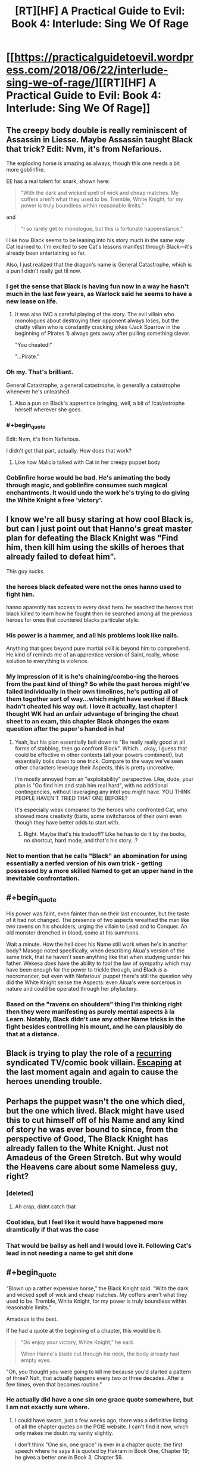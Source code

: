 #+TITLE: [RT][HF] A Practical Guide to Evil: Book 4: Interlude: Sing We Of Rage

* [[https://practicalguidetoevil.wordpress.com/2018/06/22/interlude-sing-we-of-rage/][[RT][HF] A Practical Guide to Evil: Book 4: Interlude: Sing We Of Rage]]
:PROPERTIES:
:Author: Zayits
:Score: 91
:DateUnix: 1529640683.0
:END:

** The creepy body double is really reminiscent of Assassin in Liesse. Maybe Assassin taught Black that trick? Edit: Nvm, it's from Nefarious.

The exploding horse is amazing as always, though this one needs a bit more goblinfire.

EE has a real talent for snark, shown here:

#+begin_quote
  “With the dark and wicked spell of wick and cheap matches. My coffers aren't what they used to be. Tremble, White Knight, for my power is truly boundless within reasonable limits.”
#+end_quote

and

#+begin_quote
  “I so rarely get to monologue, but this is fortunate happenstance."
#+end_quote

I like how Black seems to be leaning into his story much in the same way Cat learned to. I'm excited to see Cat's lessons manifest through Black---it's already been entertaining so far.

Also, I just realized that the dragon's name is General Catastrophe, which is a pun I didn't really get til now.
:PROPERTIES:
:Author: Yes_This_Is_God
:Score: 28
:DateUnix: 1529642362.0
:END:

*** I get the sense that Black is having fun now in a way he hasn't much in the last few years, as Warlock said he seems to have a new lease on life.
:PROPERTIES:
:Score: 24
:DateUnix: 1529647609.0
:END:

**** It was also IMO a careful playing of the story. The evil villain who monologues about destroying their opponent always loses, but the chatty villain who is constantly cracking jokes (Jack Sparrow in the beginning of Pirates 1) always gets away after pulling something clever.

"You cheated!"

"...Pirate."
:PROPERTIES:
:Author: stevedoesIP
:Score: 16
:DateUnix: 1529680089.0
:END:


*** Oh my. That's brilliant.

General Catastrophe, a general catastrophe, is generally a catastrophe whenever he's unleashed.
:PROPERTIES:
:Author: soonnananadnaanssoon
:Score: 13
:DateUnix: 1529643099.0
:END:

**** Also a pun on Black's apprentice bringing, well, a bit of /cat/astrophe herself wherever she goes.
:PROPERTIES:
:Author: DTravers
:Score: 1
:DateUnix: 1529672515.0
:END:


*** #+begin_quote
  Edit: Nvm, it's from Nefarious.
#+end_quote

I didn't get that part, actually. How does that work?
:PROPERTIES:
:Author: CouteauBleu
:Score: 4
:DateUnix: 1529662928.0
:END:

**** Like how Malicia talked with Cat in her creepy puppet body
:PROPERTIES:
:Author: Ardvarkeating101
:Score: 12
:DateUnix: 1529670830.0
:END:


*** Goblinfire horse would be bad. He's animating the body through magic, and goblinfire consumes such magical enchantments. It would undo the work he's trying to do giving the White Knight a free 'victory'.
:PROPERTIES:
:Author: RynnisOne
:Score: 3
:DateUnix: 1529721159.0
:END:


** I know we're all busy staring at how cool Black is, but can I just point out that Hanno's great master plan for defeating the Black Knight was "Find him, then kill him using the skills of heroes that already failed to defeat him".

This guy sucks.
:PROPERTIES:
:Author: CouteauBleu
:Score: 11
:DateUnix: 1529718660.0
:END:

*** the heroes black defeated were not the ones hanno used to fight him.

hanno aparently has access to every dead hero. he seached the heroes that black killed to learn how he fought then he searched among all the previous heroes for ones that countered blacks particular style.
:PROPERTIES:
:Author: panchoadrenalina
:Score: 12
:DateUnix: 1529730146.0
:END:


*** His power is a hammer, and all his problems look like nails.

Anything that goes beyond pure martial skill is beyond him to comprehend. He kind of reminds me of an apprentice version of Saint, really, whose solution to everything is violence.
:PROPERTIES:
:Author: RynnisOne
:Score: 9
:DateUnix: 1529721265.0
:END:


*** My impression of it is he's chaining/combo-ing the heroes from the past kind of thing? So while the past heroes might've failed individually in their own timelines, he's putting all of them together sort of way...which might have worked if Black hadn't cheated his way out. I love it actually, last chapter I thought WK had an unfair advantage of bringing the cheat sheet to an exam, this chapter Black changes the exam question after the paper's handed in ha!
:PROPERTIES:
:Author: zhaomeng
:Score: 3
:DateUnix: 1529723361.0
:END:

**** Yeah, but his plan essentially boil down to "Be really really good at all forms of stabbing, then go confront Black". Which... okay, I guess that could be effective in other contexts (all your powers combined!), but essentially boils down to one trick. Compare to the ways we've seen other characters leverage their Aspects, this is pretty uncreative.

I'm mostly annoyed from an "exploitability" perspective. Like, dude, your plan is "Go find him and stab him real hard", with no additional contingencies, without leveraging any intel you might have. YOU THINK PEOPLE HAVEN'T TRIED THAT ONE BEFORE?

It's especially weak compared to the heroes who confronted Cat, who showed more creativity (baits, some switcharoos of their own) even though they have better odds to start with.
:PROPERTIES:
:Author: CouteauBleu
:Score: 5
:DateUnix: 1529724812.0
:END:

***** Right. Maybe that's his tradeoff? Like he has to do it by the books, no shortcut, hard mode, and that's his story...?
:PROPERTIES:
:Author: zhaomeng
:Score: 4
:DateUnix: 1529737137.0
:END:


*** Not to mention that he calls "Black" an abomination for using essentially a nerfed version of his own trick - getting possessed by a more skilled Named to get an upper hand in the inevitable confrontation.
:PROPERTIES:
:Author: Zayits
:Score: 3
:DateUnix: 1529750273.0
:END:


** #+begin_quote
  His power was faint, even fainter than on their last encounter, but the taste of it had not changed. The presence of two aspects wreathed the man like two ravens on his shoulders, urging the villain to Lead and to Conquer. An old monster drenched in blood, come at his summons.
#+end_quote

Wait a minute. How the hell does his Name still work when he's in another body? Masego noted specifically, when describing Akua's version of the same trick, that he haven't seen anything like that when studying under his father. Wekesa /does/ have the ability to fool the law of sympathy which may have been enough for the power to trickle through, and Black /is/ a necromancer, but even with Nefarious' puppet there's still the question why did the White Knight sense the Aspects: even Akua's were sorcerous in nature and could be operated through her phylactery.
:PROPERTIES:
:Author: Zayits
:Score: 10
:DateUnix: 1529644674.0
:END:

*** Based on the "ravens on shoulders" thing I'm thinking right then they were manifesting as purely mental aspects à la Learn. Notably, Black didn't use any other Name tricks in the fight besides controlling his mount, and he can plausibly do that at a distance.
:PROPERTIES:
:Author: Esryok
:Score: 21
:DateUnix: 1529647875.0
:END:


** Black is trying to play the role of a [[http://tvtropes.org/pmwiki/pmwiki.php/Main/JokerImmunity][recurring]] syndicated TV/comic book villain. [[http://tvtropes.org/pmwiki/pmwiki.php/Main/VillainExitStageLeft][Escaping]] at the last moment again and again to cause the heroes unending trouble.
:PROPERTIES:
:Author: 18scsc
:Score: 8
:DateUnix: 1529673824.0
:END:


** Perhaps the puppet wasn't the one which died, but the one which lived. Black might have used this to cut himself off of his Name and any kind of story he was ever bound to since, from the perspective of Good, The Black Knight has already fallen to the White Knight. Just not Amadeus of the Green Stretch. But why would the Heavens care about some Nameless guy, right?
:PROPERTIES:
:Author: JackSpringer
:Score: 11
:DateUnix: 1529646633.0
:END:

*** [deleted]
:PROPERTIES:
:Score: 21
:DateUnix: 1529648484.0
:END:

**** Ah crap, didnt catch that
:PROPERTIES:
:Author: JackSpringer
:Score: 5
:DateUnix: 1529651141.0
:END:


*** Cool idea, but I feel like it would have happened more dramtically if that was the case
:PROPERTIES:
:Score: 6
:DateUnix: 1529647669.0
:END:


*** That would be ballsy as hell and I would love it. Following Cat's lead in not needing a name to get shit done
:PROPERTIES:
:Author: HallowedThoughts
:Score: 1
:DateUnix: 1529647628.0
:END:


** #+begin_quote
  “Blown up a rather expensive horse,” the Black Knight said. “With the dark and wicked spell of wick and cheap matches. My coffers aren't what they used to be. Tremble, White Knight, for my power is truly boundless within reasonable limits.”
#+end_quote

Amadeus is the best.

If he had a quote at the beginning of a chapter, this would be it.

#+begin_quote
  “Do enjoy your victory, White Knight,” he said.

  When Hanno's blade cut through his neck, the body already had empty eyes.
#+end_quote

"Oh, you thought you were going to kill me because you'd started a pattern of three? Nah, that actually happens every two or three decades. After a few times, even that becomes routine."
:PROPERTIES:
:Author: CouteauBleu
:Score: 9
:DateUnix: 1529662883.0
:END:

*** He actually did have a one sin one grace quote somewhere, but I am not exactly sure where.
:PROPERTIES:
:Author: LordGoldenroot
:Score: 1
:DateUnix: 1529681142.0
:END:

**** I could have sworn, just a few weeks ago, there was a definitive listing of all the chapter quotes on the PGtE website. I can't find it now, which only makes me doubt my sanity slightly.

I don't think "One sin, one grace" is ever in a chapter quote; the first speech where he says it is quoted by Hakram in Book One, Chapter 19; he gives a better one in Book 3, Chapter 59.
:PROPERTIES:
:Author: Nimelennar
:Score: 4
:DateUnix: 1529712574.0
:END:

***** You can find a list on the TvTropes quote page, though I'm not sure how exhaustive or up-to-date it is.
:PROPERTIES:
:Author: CouteauBleu
:Score: 5
:DateUnix: 1529718413.0
:END:


** [deleted]
:PROPERTIES:
:Score: 1
:DateUnix: 1529644722.0
:END:

*** 2 of Black's aspects are passive, and give him a general power boost to every thing. That is probably what the white knight felt
:PROPERTIES:
:Author: Nadav1351
:Score: 10
:DateUnix: 1529651814.0
:END:
